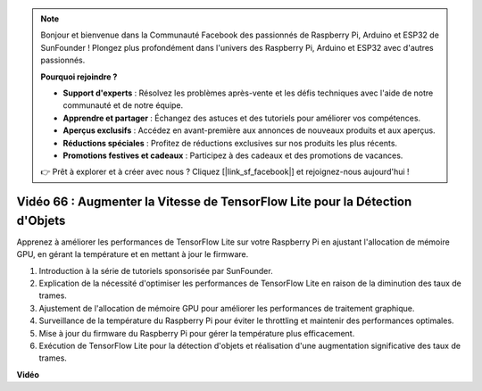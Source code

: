 .. note::

    Bonjour et bienvenue dans la Communauté Facebook des passionnés de Raspberry Pi, Arduino et ESP32 de SunFounder ! Plongez plus profondément dans l'univers des Raspberry Pi, Arduino et ESP32 avec d'autres passionnés.

    **Pourquoi rejoindre ?**

    - **Support d'experts** : Résolvez les problèmes après-vente et les défis techniques avec l'aide de notre communauté et de notre équipe.
    - **Apprendre et partager** : Échangez des astuces et des tutoriels pour améliorer vos compétences.
    - **Aperçus exclusifs** : Accédez en avant-première aux annonces de nouveaux produits et aux aperçus.
    - **Réductions spéciales** : Profitez de réductions exclusives sur nos produits les plus récents.
    - **Promotions festives et cadeaux** : Participez à des cadeaux et des promotions de vacances.

    👉 Prêt à explorer et à créer avec nous ? Cliquez [|link_sf_facebook|] et rejoignez-nous aujourd'hui !

Vidéo 66 : Augmenter la Vitesse de TensorFlow Lite pour la Détection d'Objets
=======================================================================================

Apprenez à améliorer les performances de TensorFlow Lite sur votre Raspberry Pi en ajustant l'allocation de mémoire GPU, en gérant la température et en mettant à jour le firmware.

1. Introduction à la série de tutoriels sponsorisée par SunFounder.
2. Explication de la nécessité d'optimiser les performances de TensorFlow Lite en raison de la diminution des taux de trames.
3. Ajustement de l'allocation de mémoire GPU pour améliorer les performances de traitement graphique.
4. Surveillance de la température du Raspberry Pi pour éviter le throttling et maintenir des performances optimales.
5. Mise à jour du firmware du Raspberry Pi pour gérer la température plus efficacement.
6. Exécution de TensorFlow Lite pour la détection d'objets et réalisation d'une augmentation significative des taux de trames.

**Vidéo**

.. raw:: html

    <iframe width="700" height="500" src="https://www.youtube.com/embed/PcHMfySIzRQ?si=jG16IjT00rej_1wz" title="Lecteur vidéo YouTube" frameborder="0" allow="accelerometer; autoplay; clipboard-write; encrypted-media; gyroscope; picture-in-picture; web-share" allowfullscreen></iframe>
